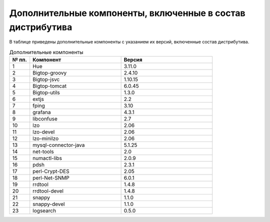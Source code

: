 Дополнительные компоненты, включенные в состав дистрибутива
-----------------------------------------------------------

В таблице приведены дополнительные компоненты с указанием их версий, включенные состав дистрибутива.

.. csv-table:: Дополнительные компоненты
   :header: "№ пп.", "Компонент", "Версия"
   :widths: 10, 45, 45

   "1", "Hue", "3.11.0"
   "2", "Bigtop-groovy", "2.4.10"
   "3", "Bigtop-jsvc", "1.10.15"
   "4", "Bigtop-tomcat", "6.0.45"
   "5", "Bigtop-utils", "1.3.0"
   "6", "extjs", "2.2"
   "7", "fping", "3.10"
   "8", "grafana", "4.3.1"
   "9", "libconfuse", "2.7"
   "10", "lzo", "2.06"
   "11", "lzo-devel", "2.06"
   "12", "lzo-minilzo", "2.06"
   "13", "mysql-connector-java", "5.1.25"
   "14", "net-tools", "2.0"
   "15", "numactl-libs", "2.0.9"
   "16", "pdsh", "2.3.1"
   "17", "perl-Crypt-DES", "2.05"
   "18", "perl-Net-SNMP", "6.0.1"
   "19", "rrdtool", "1.4.8"
   "20", "rrdtool-devel", "1.4.8"
   "21", "snappy", "1.1.0"
   "22", "snappy-devel", "1.1.0"
   "23", "logsearch", "0.5.0"



	
	
	
	
	
	

